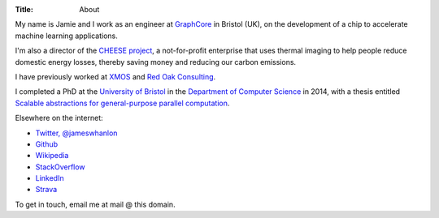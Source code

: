 :Title: About

My name is Jamie and I work as an engineer at `GraphCore
<http://www.graphcore.ai>`_ in Bristol (UK), on the development of a chip to
accelerate machine learning applications.

I'm also a director of the `CHEESE project <http://cheeseproject.co.uk>`_, a
not-for-profit enterprise that uses thermal imaging to help people reduce
domestic energy losses, thereby saving money and reducing our carbon emissions.

I have previously worked at `XMOS <http://www.xmos.com>`_ and `Red Oak
Consulting <http://www.redoakconsulting.co.uk>`_.

I completed a PhD at the `University of Bristol <http://www.bris.ac.uk>`_ in
the `Department of Computer Science <http://www.cs.bris.ac.uk>`_ in 2014, with
a thesis entitled `Scalable abstractions for general-purpose parallel computation
<{filename}/pages/thesis.rst>`_.

Elsewhere on the internet:

* `Twitter, @jameswhanlon <https://twitter.com/jameswhanlon>`_
* `Github <https://github.com/jameshanlon>`_
* `Wikipedia <http://en.wikipedia.org/wiki/User:JamieHanlon>`_
* `StackOverflow <http://stackoverflow.com/users/3706348/james>`_
* `LinkedIn <https://www.linkedin.com/in/jameswhanlon>`_
* `Strava <https://www.strava.com/athletes/5351937>`_

To get in touch, email me at mail @ this domain.
